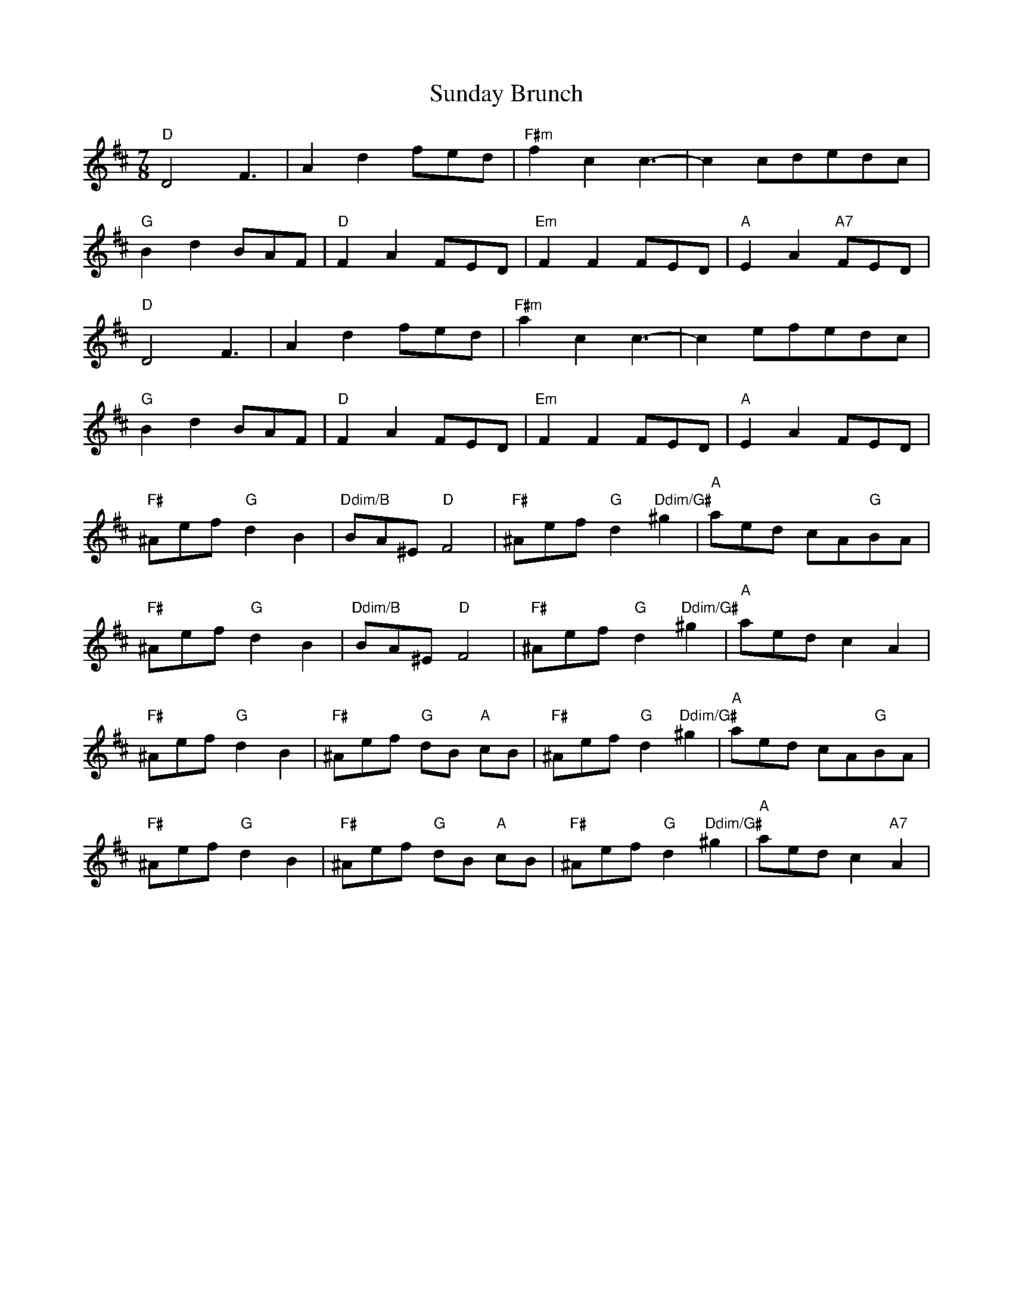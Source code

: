 X: 38852
T: Sunday Brunch
R: reel
M: 4/4
K: Dmajor
M: 7/8
"D"D4 F3|A2 d2 fed|"F#m"f2 c2 c3-|c2 cdedc|
"G"B2 d2 BAF|"D"F2 A2 FED|"Em"F2 F2 FED|"A"E2 A2 "A7"FED|
"D"D4 F3|A2 d2 fed|"F#m"a2 c2 c3-|c2 efedc|
"G"B2 d2 BAF|"D"F2 A2 FED|"Em"F2 F2 FED|"A"E2 A2 FED|
"F#"^Aef "G"d2 B2|"Ddim/B" BA^E "D"F4|"F#"^Aef "G"d2 "Ddim/G#"^g2|"A"aed cA"G"BA|
"F#"^Aef "G"d2 B2|"Ddim/B" BA^E "D"F4|"F#"^Aef "G"d2 "Ddim/G#"^g2|"A"aed c2 A2|
"F#"^Aef "G"d2 B2|"F#"^Aef "G"dB "A"cB|"F#"^Aef "G"d2 "Ddim/G#"^g2|"A"aed cA"G"BA|
"F#"^Aef "G"d2 B2|"F#"^Aef "G"dB "A"cB|"F#"^Aef "G"d2 "Ddim/G#"^g2|"A"aed c2 "A7"A2|

